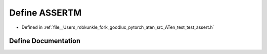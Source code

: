 .. _define_ASSERTM:

Define ASSERTM
==============

- Defined in :ref:`file__Users_robkunkle_fork_goodlux_pytorch_aten_src_ATen_test_test_assert.h`


Define Documentation
--------------------


.. doxygendefine:: ASSERTM
